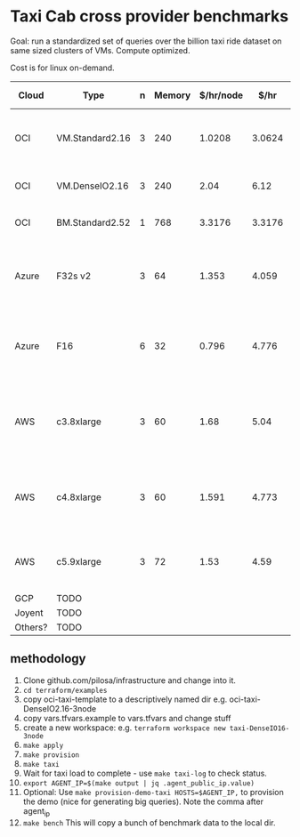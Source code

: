 * Taxi Cab cross provider benchmarks
Goal: run a standardized set of queries over the billion taxi ride dataset on same sized clusters of VMs. 
Compute optimized.

Cost is for linux on-demand.

| Cloud   | Type            | n | Memory | $/hr/node |   $/hr | hyperthreads | SSD Storage | CPU type                                   |
|---------+-----------------+---+--------+-----------+--------+--------------+-------------+--------------------------------------------|
| OCI     | VM.Standard2.16 | 3 |    240 |    1.0208 | 3.0624 |           32 | 0           | 2.0 GHz Intel® Xeon® Platinum 8167M        |
| OCI     | VM.DenseIO2.16  | 3 |    240 |      2.04 |   6.12 |           32 | 12.8TB NVME | 2.0 GHz Platinum 8167M                     |
| OCI     | BM.Standard2.52 | 1 |    768 |    3.3176 | 3.3176 |           32 | 12.8TB NVME | 2.0 GHz Platinum 8167M                     |
| Azure   | F32s v2         | 3 |     64 |     1.353 |  4.059 |           32 | 256 GB      | Skylake 3.4-3.7Ghz Xeon® Platinum 8168     |
| Azure   | F16             | 6 |     32 |     0.796 |  4.776 |      16 core | 256 GB      | 2.4 GHz Intel Xeon® E5-2673 v3 (Haswell)   |
| AWS     | c3.8xlarge      | 3 |     60 |      1.68 |   5.04 |           32 | 2*320GB     | Intel Xeon E5-2680 v2 (Ivy Bridge) 2.8 GHz |
| AWS     | c4.8xlarge      | 3 |     60 |     1.591 |  4.773 |           36 | 0           | Intel Xeon E5-2666 v3 (Haswell) 2.9 GHz    |
| AWS     | c5.9xlarge      | 3 |     72 |      1.53 |   4.59 |           36 | 0           | Intel Xeon Platinum 8124M 3.0 Ghz          |
| GCP     | TODO            |   |        |           |        |              |             |                                            |
| Joyent  | TODO            |   |        |           |        |              |             |                                            |
| Others? | TODO            |   |        |           |        |              |             |                                            |


** methodology
1. Clone github.com/pilosa/infrastructure and change into it.
2. =cd terraform/examples=
3. copy oci-taxi-template to a descriptively named dir e.g. oci-taxi-DenseIO2.16-3node
4. copy vars.tfvars.example to vars.tfvars and change stuff
5. create a new workspace: e.g. =terraform workspace new taxi-DenseIO16-3node=
6. =make apply=
7. =make provision=
8. =make taxi=
9. Wait for taxi load to complete - use =make taxi-log= to check status.
10. =export AGENT_IP=$(make output | jq .agent_public_ip.value)=
11. Optional: Use =make provision-demo-taxi HOSTS=$AGENT_IP,= to provision the demo (nice for generating big queries). Note the comma after agent_ip
12. =make bench= This will copy a bunch of benchmark data to the local dir.


